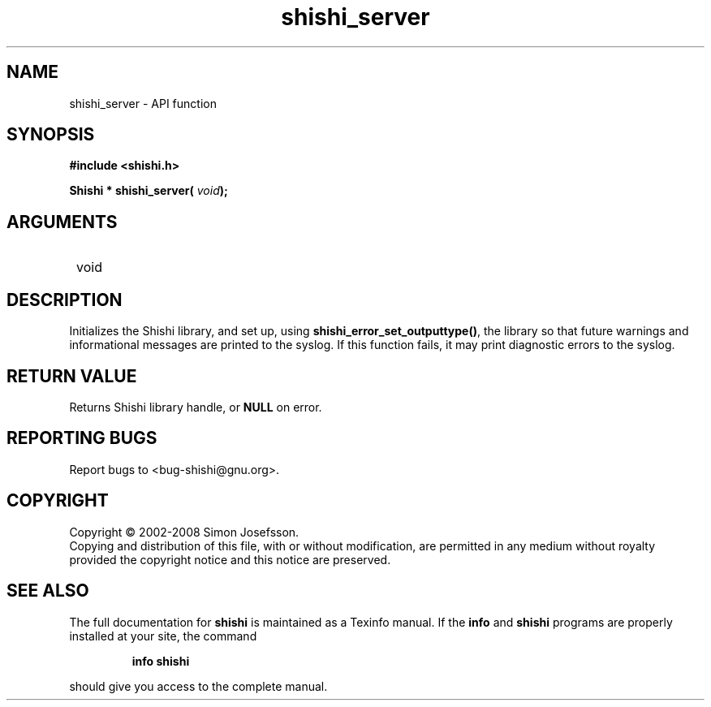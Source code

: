 .\" DO NOT MODIFY THIS FILE!  It was generated by gdoc.
.TH "shishi_server" 3 "0.0.39" "shishi" "shishi"
.SH NAME
shishi_server \- API function
.SH SYNOPSIS
.B #include <shishi.h>
.sp
.BI "Shishi * shishi_server( " void ");"
.SH ARGUMENTS
.IP " void" 12
.SH "DESCRIPTION"

Initializes the Shishi library, and set up, using
\fBshishi_error_set_outputtype()\fP, the library so that future warnings
and informational messages are printed to the syslog.  If this
function fails, it may print diagnostic errors to the syslog.
.SH "RETURN VALUE"
Returns Shishi library handle, or \fBNULL\fP on error.
.SH "REPORTING BUGS"
Report bugs to <bug-shishi@gnu.org>.
.SH COPYRIGHT
Copyright \(co 2002-2008 Simon Josefsson.
.br
Copying and distribution of this file, with or without modification,
are permitted in any medium without royalty provided the copyright
notice and this notice are preserved.
.SH "SEE ALSO"
The full documentation for
.B shishi
is maintained as a Texinfo manual.  If the
.B info
and
.B shishi
programs are properly installed at your site, the command
.IP
.B info shishi
.PP
should give you access to the complete manual.
